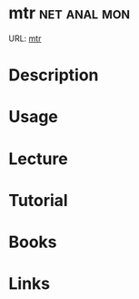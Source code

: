 #+TAGS: net anal mon


* mtr 							       :net:anal:mon:
URL: [[https://www.linode.com/docs/networking/diagnostics/diagnosing-network-issues-with-mtr][mtr]]
* Description
* Usage
* Lecture
* Tutorial
* Books
* Links
